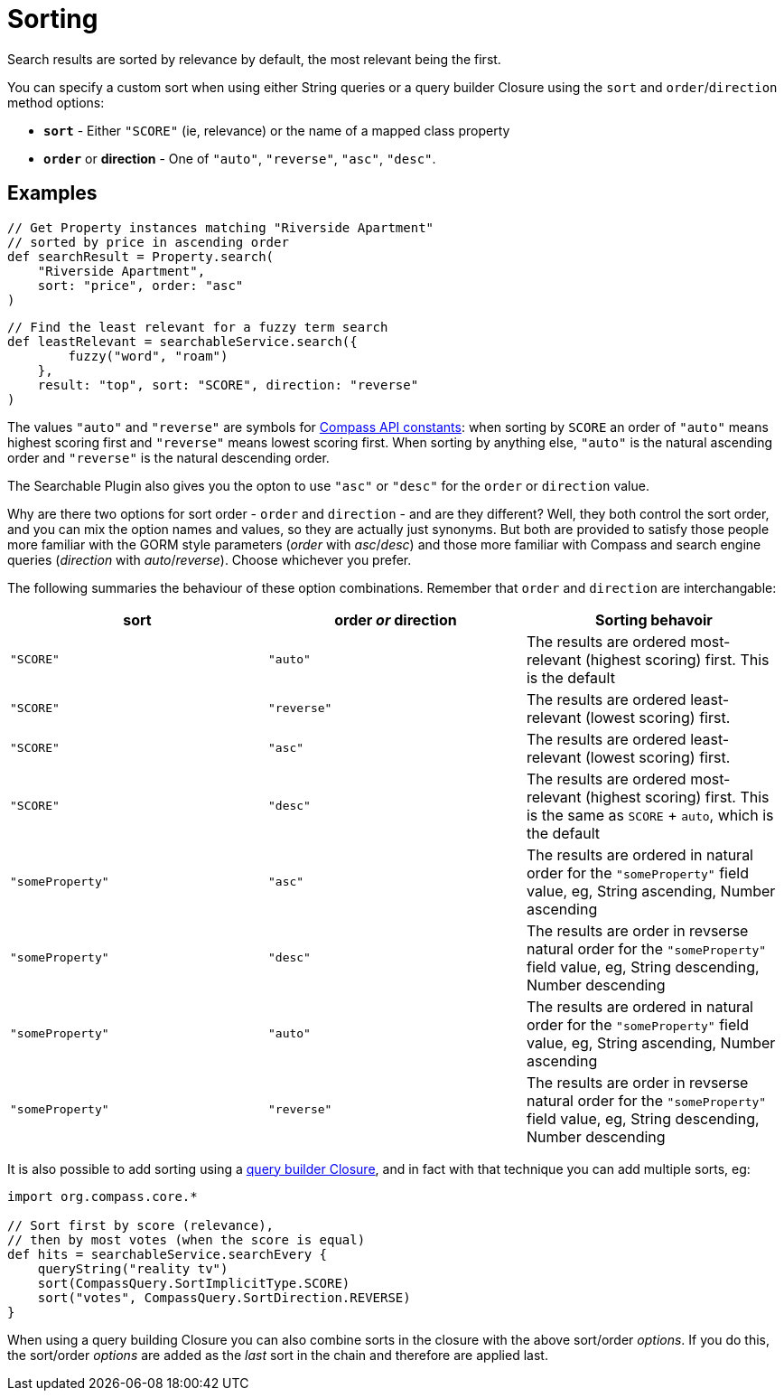 = Sorting

Search results are sorted by relevance by default, the most relevant being the first.

You can specify a custom sort when using either String queries or a query builder Closure using the `sort` and `order`/`direction` method options:

* *`sort`* - Either `"SCORE"` (ie, relevance) or the name of a mapped class property
* *`order`* or *direction* - One of `"auto"`, `"reverse"`, `"asc"`, `"desc"`.

[discrete]
== Examples

----
// Get Property instances matching "Riverside Apartment"
// sorted by price in ascending order
def searchResult = Property.search(
    "Riverside Apartment",
    sort: "price", order: "asc"
)
----

----
// Find the least relevant for a fuzzy term search
def leastRelevant = searchableService.search({
        fuzzy("word", "roam")
    },
    result: "top", sort: "SCORE", direction: "reverse"
)
----

The values `"auto"` and `"reverse"` are symbols for link:http://www.compass-project.org/docs/2.1.0RC/api/org/compass/core/CompassQuery.SortDirection.html[Compass API constants]: when sorting by `SCORE` an order of `"auto"` means highest scoring first and `"reverse"` means lowest scoring first. When sorting by anything else, `"auto"` is the natural ascending order and `"reverse"` is the natural descending order.

The Searchable Plugin also gives you the opton to use `"asc"` or `"desc"` for the `order` or `direction` value.

Why are there two options for sort order - `order` and `direction` - and are they different? Well, they both control the sort order, and you can mix the option names and values, so they are actually just synonyms. But both are provided to satisfy those people more familiar with the GORM style parameters (_order_ with _asc_/_desc_) and those more familiar with Compass and search engine queries (_direction_ with _auto_/_reverse_). Choose whichever you prefer.

The following summaries the behaviour of these option combinations. Remember that `order` and `direction` are interchangable:



|===
sort | order _or_ direction | Sorting behavoir

| `"SCORE"` | `"auto"` | The results are ordered most-relevant (highest scoring) first. This is the default

| `"SCORE"` | `"reverse"` | The results are ordered least-relevant (lowest scoring) first.

| `"SCORE"` | `"asc"` | The results are ordered least-relevant (lowest scoring) first.

| `"SCORE"` | `"desc"` | The results are ordered most-relevant (highest scoring) first. This is the same as `SCORE` + `auto`, which is the default

| `"someProperty"` | `"asc"` | The results are ordered in natural order for the `"someProperty"` field value, eg, String ascending, Number ascending

| `"someProperty"` | `"desc"` | The results are order in revserse natural order for the `"someProperty"` field value, eg, String descending, Number descending

| `"someProperty"` | `"auto"` | The results are ordered in natural order for the `"someProperty"` field value, eg, String ascending, Number ascending

| `"someProperty"` | `"reverse"` | The results are order in revserse natural order for the `"someProperty"` field value, eg, String descending, Number descending

|===

It is also possible to add sorting using a link:index.html#_searching_query_builder[query builder Closure], and in fact with that technique you can add multiple sorts, eg:

----
import org.compass.core.*

// Sort first by score (relevance),
// then by most votes (when the score is equal)
def hits = searchableService.searchEvery {
    queryString("reality tv")
    sort(CompassQuery.SortImplicitType.SCORE)
    sort("votes", CompassQuery.SortDirection.REVERSE)
}
----

When using a query building Closure you can also combine sorts in the closure with the above sort/order _options_.
If you do this, the sort/order _options_ are added as the _last_ sort in the chain and therefore are applied last.